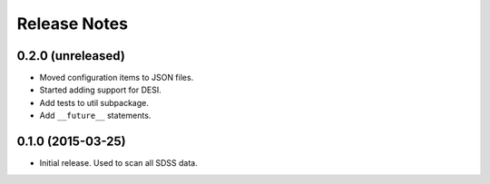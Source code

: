 =============
Release Notes
=============

0.2.0 (unreleased)
------------------

* Moved configuration items to JSON files.
* Started adding support for DESI.
* Add tests to util subpackage.
* Add ``__future__`` statements.

0.1.0 (2015-03-25)
------------------

* Initial release.  Used to scan all SDSS data.

